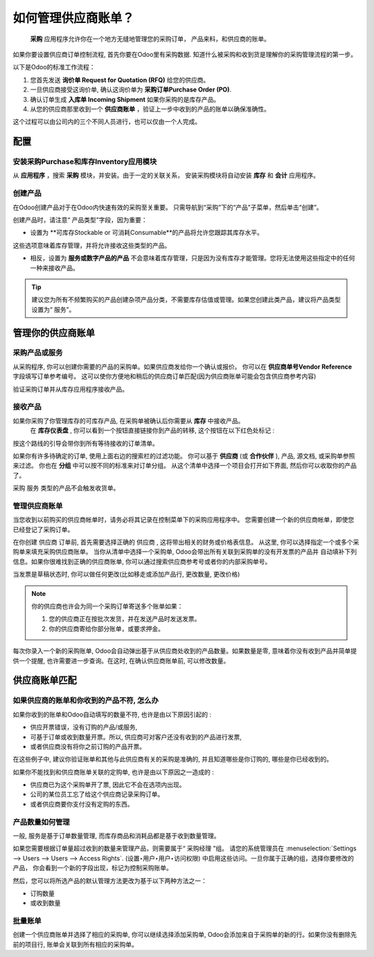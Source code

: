 ===========================
如何管理供应商账单？
===========================

 **采购** 应用程序允许你在一个地方无缝地管理您的采购订单，
 产品来料，和供应商的账单。

如果你要设置供应商订单控制流程, 首先你要在Odoo里有采购数据.
知道什么被采购和收到货是理解你的采购管理流程的第一步。

以下是Odoo的标准工作流程：

1. 您首先发送 **询价单 Request for Quotation (RFQ)** 给您的供应商。

2. 一旦供应商接受这询价单, 确认这询价单为 **采购订单Purchase Order (PO)**.

3. 确认订单生成 **入库单 Incoming Shipment** 如果你采购的是库存产品。

4. 从您的供应商那里收到一个 **供应商账单** ，验证上一步中收到的产品的账单以确保准确性。

这个过程可以由公司内的三个不同人员进行，也可以仅由一个人完成。

配置
=============

安装采购Purchase和库存Inventory应用模块
--------------------------------------------------

从 **应用程序** ，搜索 **采购** 模块，并安装。由于一定的关联关系，
安装采购模块将自动安装 **库存** 和 **会计** 应用程序。

创建产品
-----------------

在Odoo创建产品对于在Odoo内快速有效的采购至关重要。
只需导航到“采购”下的“产品”子菜单，然后单击“创建”。

.. image:: ./media/manage01.png
  :align: center

创建产品时，请注意“ 产品类型”字段，因为重要：

-  设置为 **可库存Stockable or 可消耗Consumable**的产品将允许您跟踪其库存水平。
这些选项意味着库存管理，并将允许接收这些类型的产品。

- 相反，设置为 **服务或数字产品的产品** 不会意味着库存管理，只是因为没有库存才能管理。您将无法使用这些指定中的任何一种来接收产品。

.. tip::

	 建议您为所有不频繁购买的产品创建杂项产品分类，不需要库存估值或管理。如果您创建此类产品，建议将产品类型设置为“ 服务”。

管理你的供应商账单
==========================

采购产品或服务
-------------------------------

从采购程序, 你可以创建你需要的产品的采购单。如果供应商发给你一个确认或报价。
你可以在  **供应商单号Vendor Reference**  字段填写订单参考编号。
这可以使你方便地和稍后的供应商订单匹配(因为供应商账单可能会包含供应商参考内容)

.. image:: ./media/manage02.png
  :align: center

验证采购订单并从库存应用程序接收产品。

接收产品
------------------

如果你采购了你管理库存的可库存产品, 在采购单被确认后你需要从 **库存** 中接收产品。
 在 **库存仪表盘** , 你可以看到一个按钮直接链接你到产品的转移, 
 这个按钮在以下红色处标记 :

.. image:: ./media/manage03.png
  :align: center

按这个路线的引导会带你到所有等待接收的订单清单。

.. image:: ./media/manage04.png
  :align: center

如果你有许多待确定的订单, 使用上面右边的搜索栏的过滤功能。
你可以基于 **供应商** (或 **合作伙伴** ), 产品, 源文档, 或采购单参照来过滤。
你也在 **分组** 中可以按不同的标准来对订单分组。
从这个清单中选择一个项目会打开如下界面, 然后你可以收取你的产品了。

.. image:: ./media/manage05.png
  :align: center

采购 服务 类型的产品不会触发收货单。

管理供应商账单
---------------------

当您收到以前购买的供应商帐单时，请务必将其记录在控制菜单下的采购应用程序中。
您需要创建一个新的供应商帐单，即使您已经登记了采购订单。

.. image:: ./media/manage06.png
  :align: center

在你创建 供应商 订单前, 首先需要选择正确的 供应商 , 这将带出相关的财务或价格表信息。
从这里, 你可以选择指定一个或多个采购单来填充采购供应商账单。
当你从清单中选择一个采购单, Odoo会带出所有关联到采购单的没有开发票的产品并
自动填补下列信息。如果你很难找到正确的供应商账单, 
你可以通过搜索供应商参考号或者你的内部采购单号。

.. image:: ./media/manage07.png
  :align: center

当发票是草稿状态时, 你可以做任何更改(比如移走或添加产品行, 更改数量, 更改价格)


.. note::

	你的供应商也许会为同一个采购订单寄送多个账单如果：
	
	1. 您的供应商正在按批次发货，并在发送产品时发送发票。
	2. 你的供应商寄给你部分账单，或要求押金。

每次你录入一个新的采购账单, Odoo会自动弹出基于从供应商处收到的产品数量。如果数量是零, 意味着你没有收到产品并简单提供一个提醒, 也许需要进一步查询。在这时, 在确认供应商账单前, 可以修改数量。

供应商账单匹配
====================

如果供应商的账单和你收到的产品不符, 怎么办
---------------------------------------------------------------

如果你收到的账单和Odoo自动填写的数量不符, 也许是由以下原因引起的 :

- 供应开票错误，没有订购的产品/或服务, 

- 可基于订单或收到数量开票。所以, 供应商可对客户还没有收到的产品进行发票,

- 或者供应商没有将你之前订购的产品开票。

在这些例子中, 建议你验证账单和其他与此供应商有关的采购是准确的, 并且知道哪些是你订购的, 哪些是你已经收到的。

如果你不能找到和供应商账单关联的定购单, 也许是由以下原因之一造成的 :

- 供应商已为这个采购单开了票, 因此它不会在选项内出现。

- 公司的某位员工忘了给这个供应商记录采购订单。

- 或者供应商要你支付没有定购的东西。



产品数量如何管理
----------------------------------

一般, 服务是基于订单数量管理, 而库存商品和消耗品都是基于收到数量管理。

如果您需要根据订单量超过收到的数量来管理产品，则需要属于“ 采购经理 ”组。
请您的系统管理员在 :menuselection:`Settings
--> Users --> Users --> Access Rights`. (设置‣用户‣用户‣访问权限)
中启用这些访问。一旦你属于正确的组，选择你要修改的产品，
你会看到一个新的字段出现，标记为控制采购账单。

.. image:: ./media/manage08.png
  :align: center

然后，您可以将所选产品的默认管理方法更改为基于以下两种方法之一：

- 订购数量

- 或收到数量

批量账单
-------------

创建一个供应商账单并选择了相应的采购单, 你可以继续选择添加采购单, Odoo会添加来自于采购单的新的行。如果你没有删除先前的项目行, 账单会关联到所有相应的采购单。
